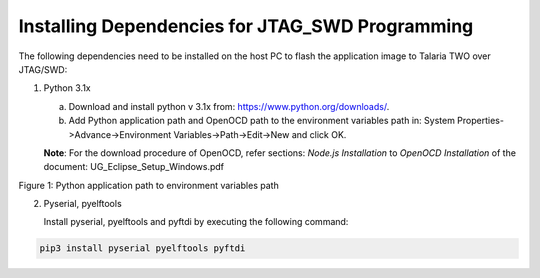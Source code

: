 .. _installing dependencies for jtag and swd:

Installing Dependencies for JTAG_SWD Programming
----------------------------------------------------------------

The following dependencies need to be installed on the host PC to flash
the application image to Talaria TWO over JTAG/SWD:

1. Python 3.1x

   a. Download and install python v 3.1x from:
      https://www.python.org/downloads/.

   b. Add Python application path and OpenOCD path to the environment
      variables path in: System Properties->Advance->Environment
      Variables->Path->Edit->New and click OK.

   **Note**: For the download procedure of OpenOCD, refer sections:
   *Node.js Installation* to *OpenOCD Installation* of the document:
   UG_Eclipse_Setup_Windows.pdf

|image9|

.. rst-class:: imagefiguesclass
Figure 1: Python application path to environment variables path

2. Pyserial, pyelftools

   Install pyserial, pyelftools and pyftdi by executing the following
   command:

.. code:: shell

     pip3 install pyserial pyelftools pyftdi


.. |image9| image:: media/image9.png
   :width: 3.14961in
   :height: 2.99213in
